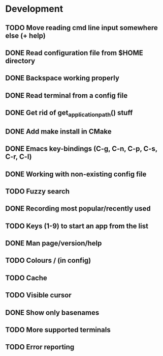 * Development

** TODO Move reading cmd line input somewhere else (+ help)
** DONE Read configuration file from $HOME directory
   CLOSED: [2016-05-20 Fri 23:50]
   :LOGBOOK:
   - State "DONE"       from "TODO"       [2016-05-20 Fri 23:50]
   :END:
** DONE Backspace working properly
   CLOSED: [2016-05-19 Thu 20:49]
   :LOGBOOK:
   - State "DONE"       from "TODO"       [2016-05-19 Thu 20:49]
   :END:
** DONE Read terminal from a config file
   CLOSED: [2016-05-19 Thu 18:34]
   :LOGBOOK:
   - State "DONE"       from "TODO"       [2016-05-19 Thu 18:34]
   :END:
** DONE Get rid of get_application_path() stuff
   CLOSED: [2016-05-30 Mon 00:46]
   :LOGBOOK:
   - State "DONE"       from "TODO"       [2016-05-30 Mon 00:46]
   :END:
** DONE Add make install in CMake
   CLOSED: [2016-05-29 Sun 22:19]
   :LOGBOOK:
   - State "DONE"       from "TODO"       [2016-05-29 Sun 22:19]
   :END:
** DONE Emacs key-bindings (C-g, C-n, C-p, C-s, C-r, C-l)
   CLOSED: [2016-05-21 Sat 16:51]
   :LOGBOOK:
   - State "DONE"       from "TODO"       [2016-05-21 Sat 16:51]
   :END:
** DONE Working with non-existing config file
   CLOSED: [2016-05-20 Fri 23:51]
   :LOGBOOK:
   - State "DONE"       from "TODO"       [2016-05-20 Fri 23:51]
   :END:
** TODO Fuzzy search
** DONE Recording most popular/recently used
   CLOSED: [2016-05-29 Sun 20:20]
   :LOGBOOK:
   - State "DONE"       from "TODO"       [2016-05-29 Sun 20:20]
   :END:
** TODO Keys (1-9) to start an app from the list
** DONE Man page/version/help
   CLOSED: [2016-05-30 Mon 00:46]
   :LOGBOOK:
   - State "DONE"       from "TODO"       [2016-05-30 Mon 00:46]
   :END:
** TODO Colours / (in config)
** TODO Cache
** TODO Visible cursor
** DONE Show only basenames
   CLOSED: [2016-05-21 Sat 15:58]
   :LOGBOOK:
   - State "DONE"       from "TODO"       [2016-05-21 Sat 15:58]
   :END:
** TODO More supported terminals
** TODO Error reporting

